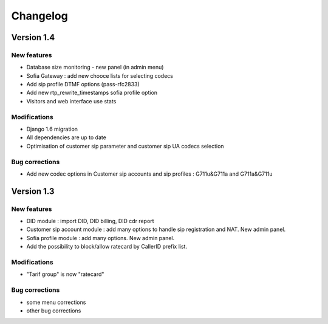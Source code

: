 Changelog
*********

Version 1.4
============

New features
------------

* Database size monitoring - new panel (in admin menu)
* Sofia Gateway : add new chooce lists for selecting codecs
* Add sip profile DTMF options (pass-rfc2833)
* Add new rtp_rewrite_timestamps sofia profile option
* Visitors and web interface use stats

Modifications
-------------

* Django 1.6 migration
* All dependencies are up to date
* Optimisation of customer sip parameter and customer sip UA codecs selection

Bug corrections
---------------

* Add new codec options in Customer sip accounts and sip profiles : G711u&G711a and G711a&G711u


Version 1.3
============

New features
------------

* DID module : import DID, DID billing, DID cdr report
* Customer sip account module : add many options to handle sip registration and NAT. New admin panel.
* Sofia profile module : add many options. New admin panel.
* Add the possibility to block/allow ratecard by CallerID prefix list.

Modifications
-------------

* "Tarif group" is now "ratecard"

Bug corrections
---------------

* some menu corrections
* other bug corrections
